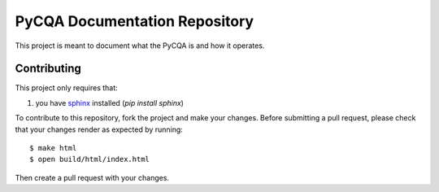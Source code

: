 ================================
 PyCQA Documentation Repository
================================

This project is meant to document what the PyCQA is and how it operates.

Contributing
============

This project only requires that:

#. you have `sphinx`_ installed (`pip install sphinx`)

To contribute to this repository, fork the project and make your changes.
Before submitting a pull request, please check that your changes render as
expected by running::

    $ make html
    $ open build/html/index.html

Then create a pull request with your changes.

.. _sphinx:
    http://www.sphinx-doc.org/en/stable/

